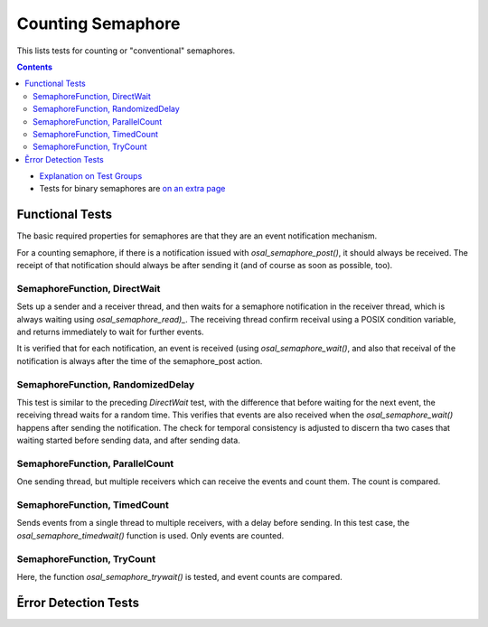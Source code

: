 ==================
Counting Semaphore
==================

This lists tests for counting or "conventional" semaphores.

.. contents::
   :depth: 4

* `Explanation on Test Groups <./Overview.rst>`_

* Tests for binary semaphores are `on an extra page <./Binary_Semaphore.rst>`_

  

Functional Tests
================

The basic required properties for semaphores
are that they are an event notification mechanism.

For a counting semaphore, if there is a notification issued
with `osal_semaphore_post()`, it should
always be received. The receipt of that notification should always be
after sending it (and of course as soon as possible, too).


SemaphoreFunction, DirectWait
-----------------------------

Sets up a sender and a receiver thread, and then
waits for a semaphore notification in the receiver
thread, which is always waiting using `osal_semaphore_read)_`.
The receiving thread confirm receival using a POSIX
condition variable, and returns immediately to wait for
further events.

It is verified that for each notification, an event is
received (using `osal_semaphore_wait()`, and also that
receival of the notification is always after
the time of the semaphore_post action.

SemaphoreFunction, RandomizedDelay
----------------------------------

This test is similar to the preceding `DirectWait` test,
with the difference that before waiting for the next
event, the receiving thread waits for a random
time. This verifies that events are also received
when the `osal_semaphore_wait()` happens
after sending the notification. The check for temporal
consistency is adjusted to discern tha two
cases that waiting started before sending
data, and after sending data.


SemaphoreFunction, ParallelCount
--------------------------------

One sending thread, but multiple receivers
which can receive the events and count them.
The count is compared.

SemaphoreFunction, TimedCount
-----------------------------

Sends events from a single thread
to multiple receivers, with a delay before
sending. In this test case, the `osal_semaphore_timedwait()`
function is used. Only events are counted.

SemaphoreFunction, TryCount
---------------------------

Here, the function `osal_semaphore_trywait()` is tested,
and event counts are compared.




Ẽrror Detection Tests
=====================
